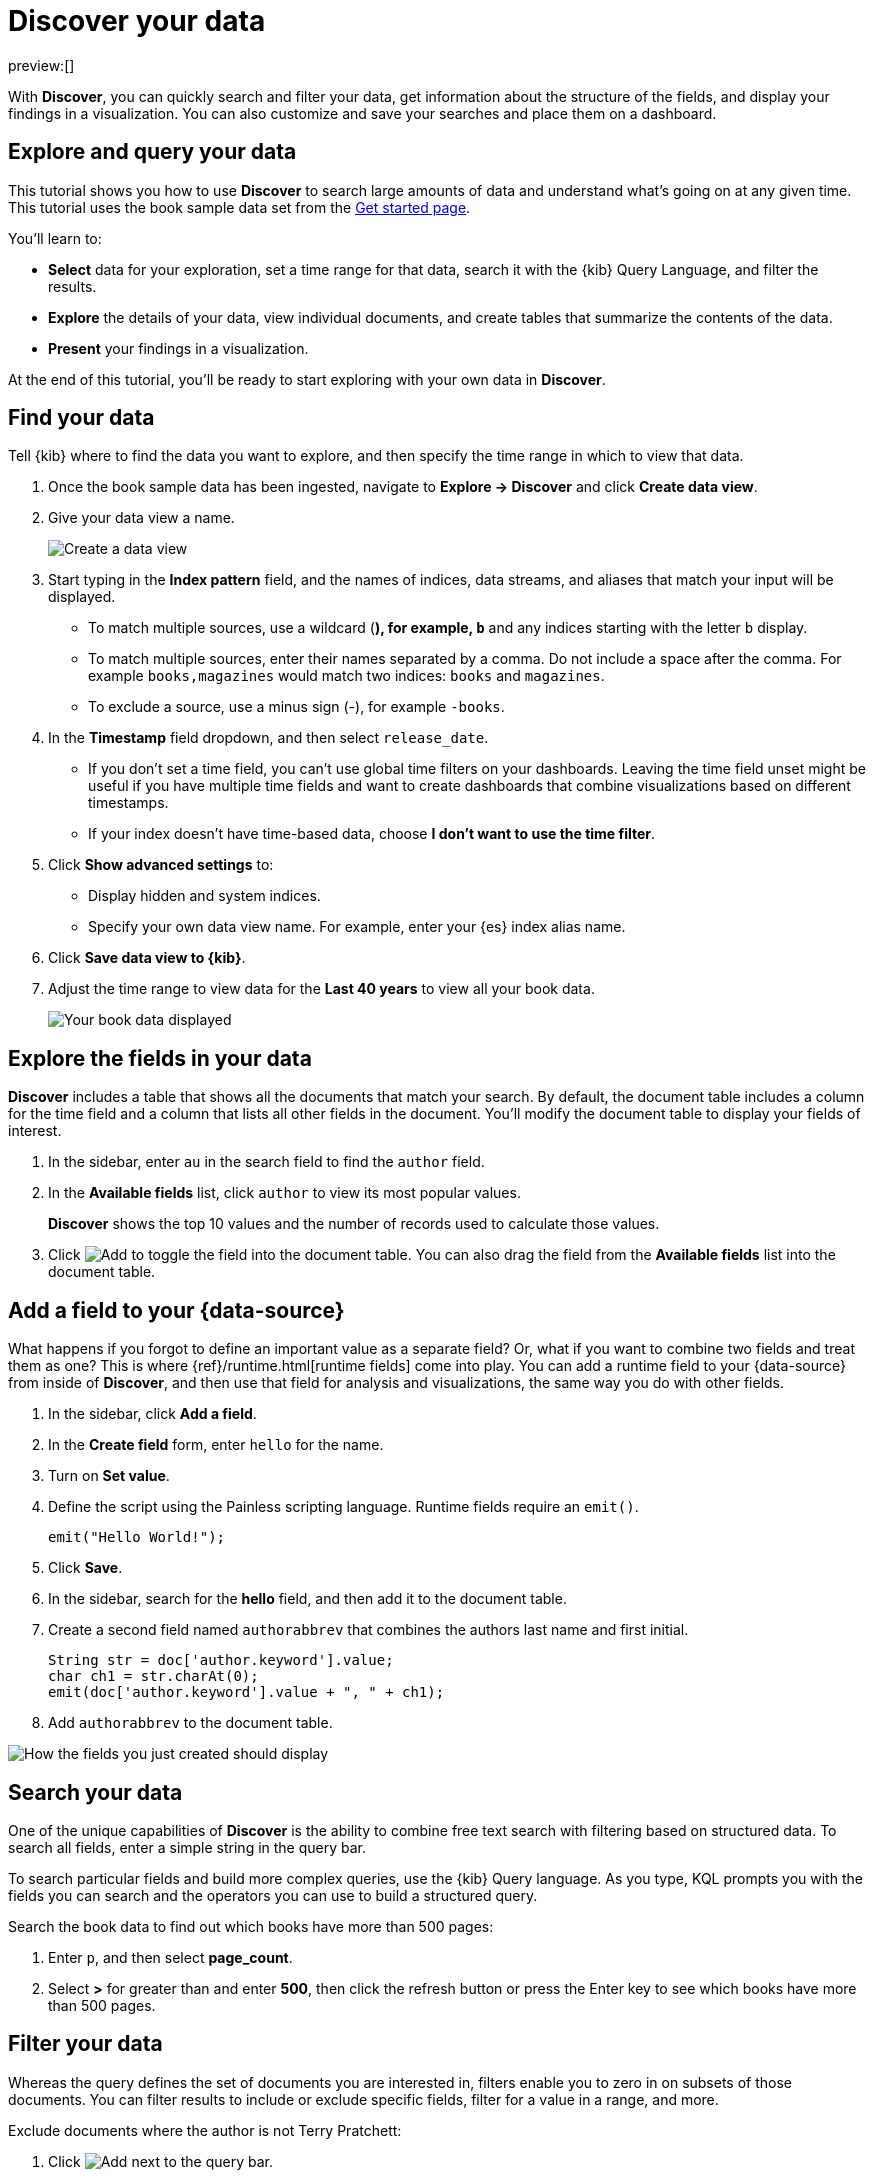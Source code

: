 [[elasticsearch-explore-your-data-discover-your-data]]
= Discover your data

// :description: Learn how to use Discover to gain insights into your data.
// :keywords: serverless, elasticsearch, discover data, how to

preview:[]

With **Discover**, you can quickly search and filter your data, get information
about the structure of the fields, and display your findings in a visualization.
You can also customize and save your searches and place them on a dashboard.

[discrete]
[[elasticsearch-explore-your-data-discover-your-data-explore-and-query-your-data]]
== Explore and query your data

This tutorial shows you how to use **Discover** to search large amounts of
data and understand what’s going on at any given time. This tutorial uses the book sample data set from the <<elasticsearch-get-started,Get started page>>.

You’ll learn to:

* **Select** data for your exploration, set a time range for that data,
search it with the {kib} Query Language, and filter the results.
* **Explore** the details of your data, view individual documents, and create tables
that summarize the contents of the data.
* **Present** your findings in a visualization.

At the end of this tutorial, you’ll be ready to start exploring with your own
data in **Discover**.

[discrete]
[[elasticsearch-explore-your-data-discover-your-data-find-your-data]]
== Find your data

Tell {kib} where to find the data you want to explore, and then specify the time range in which to view that data.

. Once the book sample data has been ingested, navigate to **Explore → Discover** and click **Create data view**.
. Give your data view a name.
+
[role="screenshot"]
image::images/create-data-view.png[Create a data view]
+
. Start typing in the **Index pattern** field, and the names of indices, data streams, and aliases that match your input will be displayed.
+
** To match multiple sources, use a wildcard (*), for example, `b*` and any indices starting with the letter `b` display.
** To match multiple sources, enter their names separated by a comma. Do not include a space after the comma. For example `books,magazines` would match two indices: `books` and `magazines`.
** To exclude a source, use a minus sign (-), for example `-books`.
. In the **Timestamp** field dropdown, and then select `release_date`.
+
** If you don't set a time field, you can't use global time filters on your dashboards. Leaving the time field unset might be useful if you have multiple time fields and want to create dashboards that combine visualizations based on different timestamps.
** If your index doesn't have time-based data, choose **I don't want to use the time filter**.
. Click **Show advanced settings** to:
+
** Display hidden and system indices.
** Specify your own data view name. For example, enter your {es} index alias name.
. Click **Save data view to {kib}**.
. Adjust the time range to view data for the **Last 40 years** to view all your book data.
+
[role="screenshot"]
image::images/book-data.png[Your book data displayed]

[discrete]
[[explore-fields-in-your-data]]
== Explore the fields in your data

**Discover** includes a table that shows all the documents that match your search. By default, the document table includes a column for the time field and a column that lists all other fields in the document. You’ll modify the document table to display your fields of interest.

. In the sidebar, enter `au` in the search field to find the `author` field.
. In the **Available fields** list, click `author` to view its most popular values.
+
**Discover** shows the top 10 values and the number of records used to calculate those values.
+
. Click image:images/icons/plusInCircleFilled.svg[Add] to toggle the field into the document table. You can also drag the field from the **Available fields** list into the document table.

[discrete]
[[elasticsearch-explore-your-data-discover-your-data-add-a-field-to-your-data-source]]
== Add a field to your {data-source}

What happens if you forgot to define an important value as a separate field? Or, what if you
want to combine two fields and treat them as one? This is where {ref}/runtime.html[runtime fields] come into play.
You can add a runtime field to your {data-source} from inside of **Discover**,
and then use that field for analysis and visualizations,
the same way you do with other fields.

. In the sidebar, click **Add a field**.
. In the **Create field** form, enter `hello` for the name.
. Turn on **Set value**.
. Define the script using the Painless scripting language.  Runtime fields require an `emit()`.
+
[source,ts]
----
emit("Hello World!");
----
. Click **Save**.
. In the sidebar, search for the **hello** field, and then add it to the document table.
. Create a second field named `authorabbrev` that combines the authors last name and first initial.
+
[source,ts]
----
String str = doc['author.keyword'].value;
char ch1 = str.charAt(0);
emit(doc['author.keyword'].value + ", " + ch1);
----
. Add `authorabbrev` to the document table.

[role="screenshot"]
image::images/add-fields.png[How the fields you just created should display]

[discrete]
[[search-in-discover]]
== Search your data

One of the unique capabilities of **Discover** is the ability to combine free text search with filtering based on structured data. To search all fields, enter a simple string in the query bar.

To search particular fields and build more complex queries, use the {kib} Query language. As you type, KQL prompts you with the fields you can search and the operators you can use to build a structured query.

Search the book data to find out which books have more than 500 pages:

. Enter `p`, and then select **page_count**.
. Select **>** for greater than and enter **500**, then click the refresh button or press the Enter key to see which books have more than 500 pages.

[discrete]
[[filter-in-discover]]
== Filter your data

Whereas the query defines the set of documents you are interested in,
filters enable you to zero in on subsets of those documents.
You can filter results to include or exclude specific fields, filter for a value in a range,
and more.

Exclude documents where the author is not Terry Pratchett:

. Click image:images/icons/plusInCircleFilled.svg[Add] next to the query bar.
. In the **Add filter** pop-up, set the field to **author**, the operator to **is not**, and the value to **Terry Pratchett**.
. Click **Add filter**.
. Continue your exploration by adding more filters.
. To remove a filter, click the close icon (x) next to its name in the filter bar.

[discrete]
[[look-inside-a-document]]
== Look inside a document

Dive into an individual document to view its fields and the documents that occurred before and after it.

. In the document table, click the expand icon image:images/icons/expand.svg[View details] to show document details.
. Scan through the fields and their values. If you find a field of interest, hover your mouse over the **Actions** column for filters and other options.
. To create a view of the document that you can bookmark and share, click **Single document**.
. To view documents that occurred before or after the event you are looking at, click **Surrounding documents**.

[discrete]
[[save-your-search]]
== Save your search for later use

Save your search so you can use it later to generate a CSV report, create visualizations and Dashboards. Saving a search saves the query text, filters, and current view of **Discover**, including the columns selected in the document table, the sort order, and the {data-source}.

. In the upper right toolbar, click **Save**.
. Give your search a title.
. Optionally store tags and the time range with the search.
. Click **Save**.

[discrete]
[[elasticsearch-explore-your-data-discover-your-data-visualize-your-findings]]
== Visualize your findings

If a field can be {ref}/search-aggregations.html[aggregated], you can quickly visualize it from **Discover**.

. In the sidebar, find and then click `release_date`.
. In the popup, click **Visualize**.
+
[NOTE]
====
{kib} creates a visualization best suited for this field.
====
+
. From the **Available fields** list, drag and drop `page_count` onto the workspace.
. Save your visualization for use on a dashboard.

For geographical point fields, if you click **Visualize**, your data appears in a map.

[discrete]
[[share-your-findings]]
== Share your findings

To share your findings with a larger audience, click **Share** in the upper right toolbar.

[discrete]
[[alert-from-Discover]]
== Generate alerts

From **Discover**, you can create a rule to periodically check when data goes above or below a certain threshold within a given time interval.

. Ensure that your data view,
query, and filters fetch the data for which you want an alert.
. In the toolbar, click **Alerts → Create search threshold rule**.
+
The **Create rule** form is pre-filled with the latest query sent to {es}.
. Configure your {es} query and select a connector type.
. Click **Save**.

For more about this and other rules provided in {alert-features}, go to <<elasticsearch-explore-your-data-alerting,Alerting>>.
